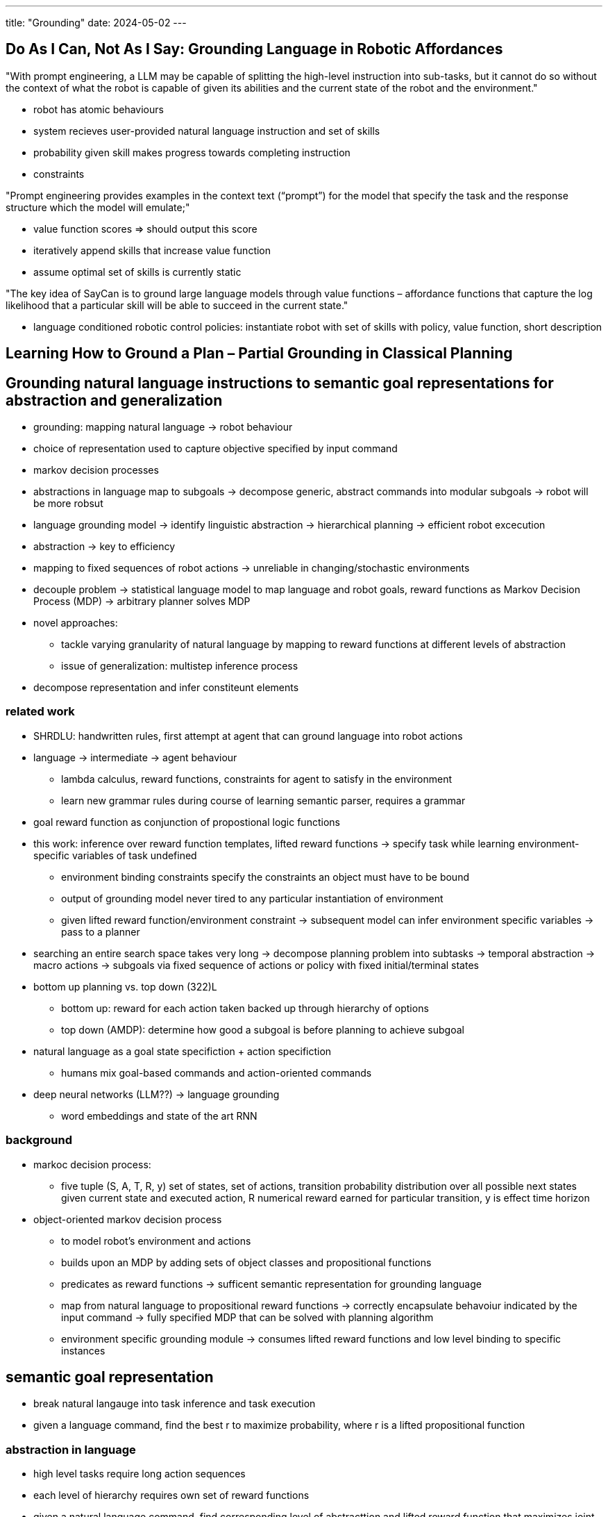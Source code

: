 ---
title: "Grounding"
date: 2024-05-02
---

== Do As I Can, Not As I Say: Grounding Language in Robotic Affordances
"With prompt engineering, a LLM may be capable of splitting the high-level instruction into sub-tasks, but it cannot do so without the context of what the robot is capable of given its abilities and the current state of the robot and the environment."

* robot has atomic behaviours
* system recieves user-provided natural language instruction and set of skills
* probability given skill makes progress towards completing instruction
* constraints

"Prompt engineering provides examples in the context text (“prompt”) for the model that specify the task and the response structure which the model will emulate;"

* value function scores => should output this score
* iteratively append skills that increase value function
* assume optimal set of skills is currently static

"The key idea of SayCan is to ground large language models through value functions – affordance functions that capture the log likelihood that a particular skill will be able to succeed in the current state."

* language conditioned robotic control policies: instantiate robot with set of skills with policy, value function, short description

== Learning How to Ground a Plan – Partial Grounding in Classical Planning

== Grounding natural language instructions to semantic goal representations for abstraction and generalization
* grounding: mapping natural language -> robot behaviour
* choice of representation used to capture objective specified by input command
* markov decision processes
* abstractions in language map to subgoals -> decompose generic, abstract commands into modular subgoals -> robot will be more robsut
* language grounding model -> identify linguistic abstraction -> hierarchical planning -> efficient robot excecution
* abstraction -> key to efficiency
* mapping to fixed sequences of robot actions -> unreliable in changing/stochastic environments
* decouple problem -> statistical language model to map language and robot goals, reward functions as Markov Decision Process (MDP) -> arbitrary planner solves MDP
* novel approaches:
** tackle varying granularity of natural language by mapping to reward functions at different levels of abstraction
** issue of generalization: multistep inference process
* decompose representation and infer constiteunt elements

=== related work
* SHRDLU: handwritten rules, first attempt at agent that can ground language into robot actions
* language -> intermediate -> agent behaviour
** lambda calculus, reward functions, constraints for agent to satisfy in the environment
** learn new grammar rules during course of learning semantic parser, requires a grammar
* goal reward function as conjunction of propostional logic functions
* this work: inference over reward function templates, lifted reward functions -> specify task while learning environment-specific variables of task undefined
** environment binding constraints specify the constraints an object must have to be bound
** output of grounding model never tired to any particular instantiation of environment
** given lifted reward function/environment constraint -> subsequent model can infer environment specific variables -> pass to a planner
* searching an entire search space takes very long -> decompose planning problem into subtasks -> temporal abstraction -> macro actions -> subgoals via fixed sequence of actions or policy with fixed initial/terminal states
* bottom up planning vs. top down (322)L
** bottom up: reward for each action taken backed up through hierarchy of options
** top down (AMDP): determine how good a subgoal is before planning to achieve subgoal
* natural language as a goal state specifiction + action specifiction
** humans mix goal-based commands and action-oriented commands
* deep neural networks (LLM??) -> language grounding
** word embeddings and state of the art RNN

=== background
* markoc decision process:
** five tuple (S, A, T, R, y) set of states, set of actions, transition probability distribution over all possible next states given current state and executed action, R numerical reward earned for particular transition, y is effect time horizon
* object-oriented markov decision process
** to model robot's environment and actions
** builds upon an MDP by adding sets of object classes and propositional functions
** predicates as reward functions -> sufficent semantic representation for grounding language
** map from natural language to propositional reward functions -> correctly encapsulate behavoiur indicated by the input command -> fully specified MDP that can be solved with planning algorithm
** environment specific grounding module -> consumes lifted reward functions and low level binding to specific instances

== semantic goal representation
** break natural langauge into task inference and task execution
** given a language command, find the best r to maximize probability, where r is a lifted propositional function

=== abstraction in language
* high level tasks require long action sequences
* each level of hierarchy requires own set of reward functions
* given a natural language command, find corresponding level of abstracttion and lifted reward function that maximizes joint probability
* language grounding model: infer callable unit, and infer constituent binding arguments -> given natural command, find callable unit u and binding arguments a that maximuze joint probablity

== language grounding models
* use of DRAGGN?

=== grounding module
* "For instance, Artzi and Zettle- moyer (2013) present a model for executing lambda-calculus expressions generated by a combinatory categorical grammar (CCG) semantic parser, which grounds ambiguous predicates and nested arguments."
